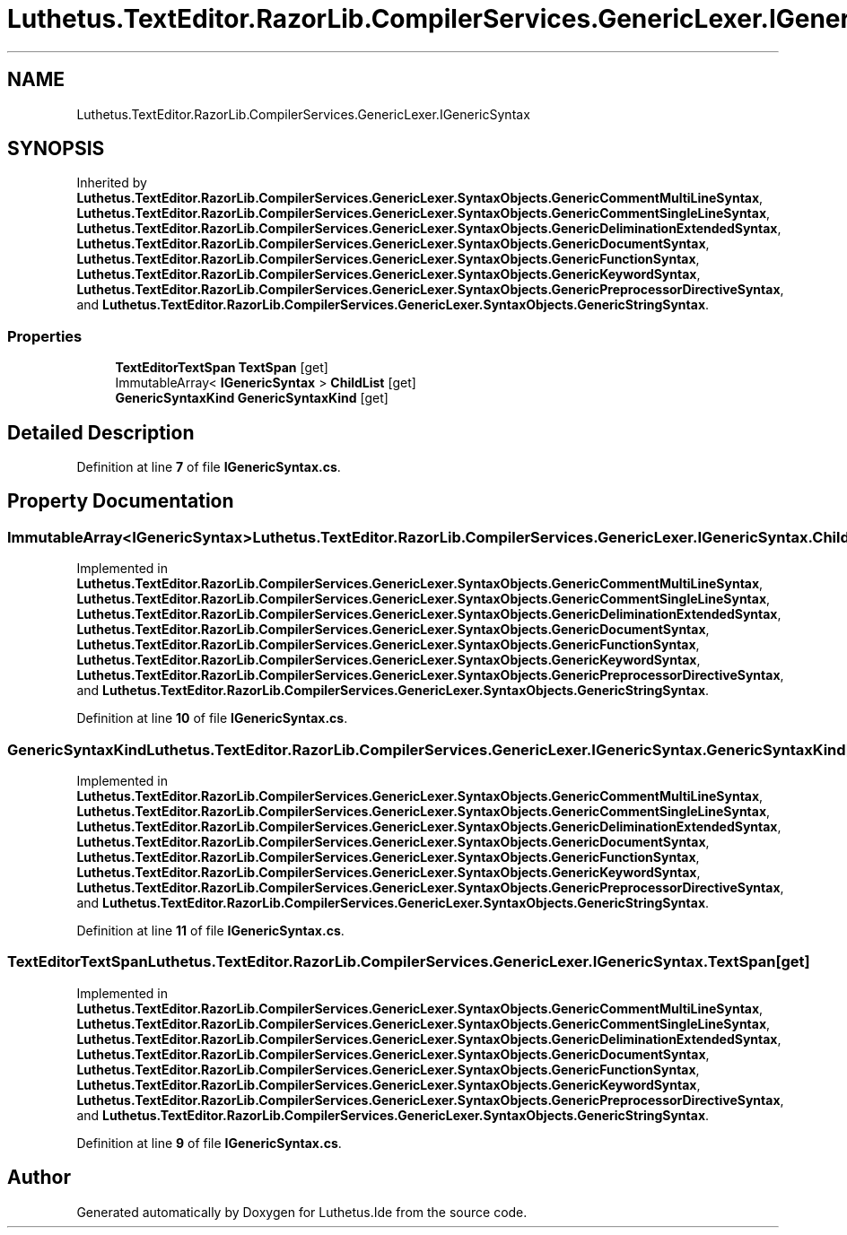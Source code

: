 .TH "Luthetus.TextEditor.RazorLib.CompilerServices.GenericLexer.IGenericSyntax" 3 "Version 1.0.0" "Luthetus.Ide" \" -*- nroff -*-
.ad l
.nh
.SH NAME
Luthetus.TextEditor.RazorLib.CompilerServices.GenericLexer.IGenericSyntax
.SH SYNOPSIS
.br
.PP
.PP
Inherited by \fBLuthetus\&.TextEditor\&.RazorLib\&.CompilerServices\&.GenericLexer\&.SyntaxObjects\&.GenericCommentMultiLineSyntax\fP, \fBLuthetus\&.TextEditor\&.RazorLib\&.CompilerServices\&.GenericLexer\&.SyntaxObjects\&.GenericCommentSingleLineSyntax\fP, \fBLuthetus\&.TextEditor\&.RazorLib\&.CompilerServices\&.GenericLexer\&.SyntaxObjects\&.GenericDeliminationExtendedSyntax\fP, \fBLuthetus\&.TextEditor\&.RazorLib\&.CompilerServices\&.GenericLexer\&.SyntaxObjects\&.GenericDocumentSyntax\fP, \fBLuthetus\&.TextEditor\&.RazorLib\&.CompilerServices\&.GenericLexer\&.SyntaxObjects\&.GenericFunctionSyntax\fP, \fBLuthetus\&.TextEditor\&.RazorLib\&.CompilerServices\&.GenericLexer\&.SyntaxObjects\&.GenericKeywordSyntax\fP, \fBLuthetus\&.TextEditor\&.RazorLib\&.CompilerServices\&.GenericLexer\&.SyntaxObjects\&.GenericPreprocessorDirectiveSyntax\fP, and \fBLuthetus\&.TextEditor\&.RazorLib\&.CompilerServices\&.GenericLexer\&.SyntaxObjects\&.GenericStringSyntax\fP\&.
.SS "Properties"

.in +1c
.ti -1c
.RI "\fBTextEditorTextSpan\fP \fBTextSpan\fP\fR [get]\fP"
.br
.ti -1c
.RI "ImmutableArray< \fBIGenericSyntax\fP > \fBChildList\fP\fR [get]\fP"
.br
.ti -1c
.RI "\fBGenericSyntaxKind\fP \fBGenericSyntaxKind\fP\fR [get]\fP"
.br
.in -1c
.SH "Detailed Description"
.PP 
Definition at line \fB7\fP of file \fBIGenericSyntax\&.cs\fP\&.
.SH "Property Documentation"
.PP 
.SS "ImmutableArray<\fBIGenericSyntax\fP> Luthetus\&.TextEditor\&.RazorLib\&.CompilerServices\&.GenericLexer\&.IGenericSyntax\&.ChildList\fR [get]\fP"

.PP
Implemented in \fBLuthetus\&.TextEditor\&.RazorLib\&.CompilerServices\&.GenericLexer\&.SyntaxObjects\&.GenericCommentMultiLineSyntax\fP, \fBLuthetus\&.TextEditor\&.RazorLib\&.CompilerServices\&.GenericLexer\&.SyntaxObjects\&.GenericCommentSingleLineSyntax\fP, \fBLuthetus\&.TextEditor\&.RazorLib\&.CompilerServices\&.GenericLexer\&.SyntaxObjects\&.GenericDeliminationExtendedSyntax\fP, \fBLuthetus\&.TextEditor\&.RazorLib\&.CompilerServices\&.GenericLexer\&.SyntaxObjects\&.GenericDocumentSyntax\fP, \fBLuthetus\&.TextEditor\&.RazorLib\&.CompilerServices\&.GenericLexer\&.SyntaxObjects\&.GenericFunctionSyntax\fP, \fBLuthetus\&.TextEditor\&.RazorLib\&.CompilerServices\&.GenericLexer\&.SyntaxObjects\&.GenericKeywordSyntax\fP, \fBLuthetus\&.TextEditor\&.RazorLib\&.CompilerServices\&.GenericLexer\&.SyntaxObjects\&.GenericPreprocessorDirectiveSyntax\fP, and \fBLuthetus\&.TextEditor\&.RazorLib\&.CompilerServices\&.GenericLexer\&.SyntaxObjects\&.GenericStringSyntax\fP\&.
.PP
Definition at line \fB10\fP of file \fBIGenericSyntax\&.cs\fP\&.
.SS "\fBGenericSyntaxKind\fP Luthetus\&.TextEditor\&.RazorLib\&.CompilerServices\&.GenericLexer\&.IGenericSyntax\&.GenericSyntaxKind\fR [get]\fP"

.PP
Implemented in \fBLuthetus\&.TextEditor\&.RazorLib\&.CompilerServices\&.GenericLexer\&.SyntaxObjects\&.GenericCommentMultiLineSyntax\fP, \fBLuthetus\&.TextEditor\&.RazorLib\&.CompilerServices\&.GenericLexer\&.SyntaxObjects\&.GenericCommentSingleLineSyntax\fP, \fBLuthetus\&.TextEditor\&.RazorLib\&.CompilerServices\&.GenericLexer\&.SyntaxObjects\&.GenericDeliminationExtendedSyntax\fP, \fBLuthetus\&.TextEditor\&.RazorLib\&.CompilerServices\&.GenericLexer\&.SyntaxObjects\&.GenericDocumentSyntax\fP, \fBLuthetus\&.TextEditor\&.RazorLib\&.CompilerServices\&.GenericLexer\&.SyntaxObjects\&.GenericFunctionSyntax\fP, \fBLuthetus\&.TextEditor\&.RazorLib\&.CompilerServices\&.GenericLexer\&.SyntaxObjects\&.GenericKeywordSyntax\fP, \fBLuthetus\&.TextEditor\&.RazorLib\&.CompilerServices\&.GenericLexer\&.SyntaxObjects\&.GenericPreprocessorDirectiveSyntax\fP, and \fBLuthetus\&.TextEditor\&.RazorLib\&.CompilerServices\&.GenericLexer\&.SyntaxObjects\&.GenericStringSyntax\fP\&.
.PP
Definition at line \fB11\fP of file \fBIGenericSyntax\&.cs\fP\&.
.SS "\fBTextEditorTextSpan\fP Luthetus\&.TextEditor\&.RazorLib\&.CompilerServices\&.GenericLexer\&.IGenericSyntax\&.TextSpan\fR [get]\fP"

.PP
Implemented in \fBLuthetus\&.TextEditor\&.RazorLib\&.CompilerServices\&.GenericLexer\&.SyntaxObjects\&.GenericCommentMultiLineSyntax\fP, \fBLuthetus\&.TextEditor\&.RazorLib\&.CompilerServices\&.GenericLexer\&.SyntaxObjects\&.GenericCommentSingleLineSyntax\fP, \fBLuthetus\&.TextEditor\&.RazorLib\&.CompilerServices\&.GenericLexer\&.SyntaxObjects\&.GenericDeliminationExtendedSyntax\fP, \fBLuthetus\&.TextEditor\&.RazorLib\&.CompilerServices\&.GenericLexer\&.SyntaxObjects\&.GenericDocumentSyntax\fP, \fBLuthetus\&.TextEditor\&.RazorLib\&.CompilerServices\&.GenericLexer\&.SyntaxObjects\&.GenericFunctionSyntax\fP, \fBLuthetus\&.TextEditor\&.RazorLib\&.CompilerServices\&.GenericLexer\&.SyntaxObjects\&.GenericKeywordSyntax\fP, \fBLuthetus\&.TextEditor\&.RazorLib\&.CompilerServices\&.GenericLexer\&.SyntaxObjects\&.GenericPreprocessorDirectiveSyntax\fP, and \fBLuthetus\&.TextEditor\&.RazorLib\&.CompilerServices\&.GenericLexer\&.SyntaxObjects\&.GenericStringSyntax\fP\&.
.PP
Definition at line \fB9\fP of file \fBIGenericSyntax\&.cs\fP\&.

.SH "Author"
.PP 
Generated automatically by Doxygen for Luthetus\&.Ide from the source code\&.
